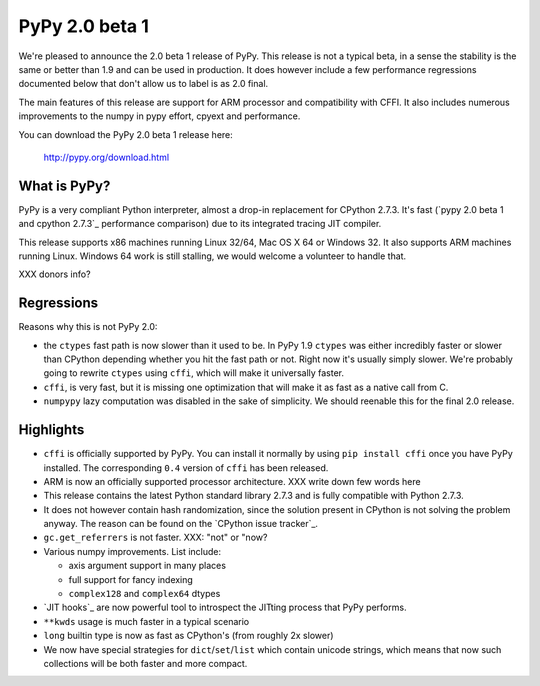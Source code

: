 ===============
PyPy 2.0 beta 1
===============

We're pleased to announce the 2.0 beta 1 release of PyPy. This release is
not a typical beta, in a sense the stability is the same or better than 1.9
and can be used in production. It does however include a few performance
regressions documented below that don't allow us to label is as 2.0 final.

The main features of this release are support for ARM processor and
compatibility with CFFI. It also includes
numerous improvements to the numpy in pypy effort, cpyext and performance.

You can download the PyPy 2.0 beta 1 release here:

    http://pypy.org/download.html 

What is PyPy?
=============

PyPy is a very compliant Python interpreter, almost a drop-in replacement for
CPython 2.7.3. It's fast (`pypy 2.0 beta 1 and cpython 2.7.3`_
performance comparison) due to its integrated tracing JIT compiler.

This release supports x86 machines running Linux 32/64, Mac OS X 64 or
Windows 32. It also supports ARM machines running Linux.
Windows 64 work is still stalling, we would welcome a volunteer
to handle that.

.. XXX link

XXX donors info?

Regressions
===========

Reasons why this is not PyPy 2.0:

* the ``ctypes`` fast path is now slower than it used to be. In PyPy
  1.9 ``ctypes`` was either incredibly faster or slower than CPython depending whether
  you hit the fast path or not. Right now it's usually simply slower. We're
  probably going to rewrite ``ctypes`` using ``cffi``, which will make it
  universally faster.

* ``cffi``, is very fast, but it is missing one optimization that will make
  it as fast as a native call from C.

* ``numpypy`` lazy computation was disabled in the sake of simplicity. We should
  reenable this for the final 2.0 release.

Highlights
==========

* ``cffi`` is officially supported by PyPy. You can install it normally by
  using ``pip install cffi`` once you have PyPy installed. The corresponding
  ``0.4`` version of ``cffi`` has been released.

* ARM is now an officially supported processor architecture.
  XXX write down few words here

* This release contains the latest Python standard library 2.7.3 and is fully
  compatible with Python 2.7.3.

* It does not however contain hash randomization, since the solution present
  in CPython is not solving the problem anyway. The reason can be
  found on the `CPython issue tracker`_.

* ``gc.get_referrers`` is not faster. XXX: "not" or "now?

* Various numpy improvements. List include:

  * axis argument support in many places

  * full support for fancy indexing

  * ``complex128`` and ``complex64`` dtypes

* `JIT hooks`_ are now powerful tool to introspect the JITting process that
  PyPy performs.

* ``**kwds`` usage is much faster in a typical scenario

* ``long`` builtin type is now as fast as CPython's (from roughly 2x slower)

* We now have special strategies for ``dict``/``set``/``list`` which contain
  unicode strings, which means that now such collections will be both faster
  and more compact.

